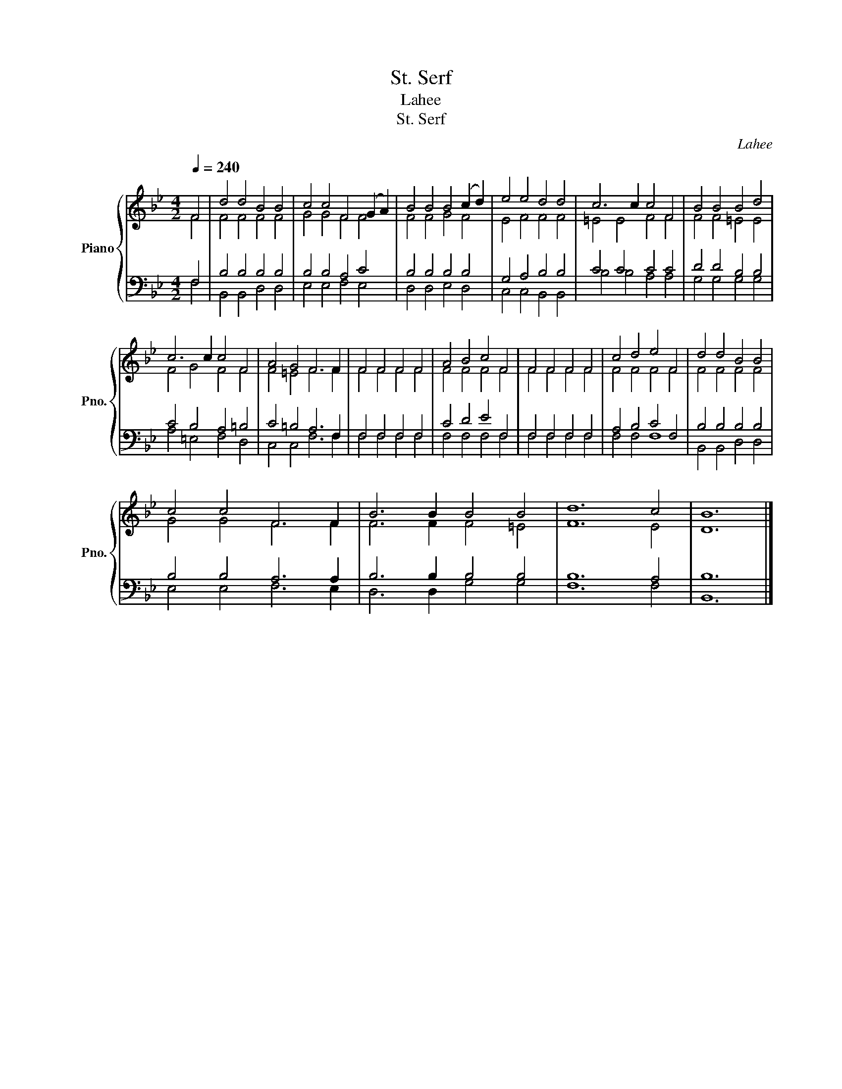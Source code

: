 X:1
T:St. Serf
T:Lahee
T:St. Serf
C:Lahee
%%score { ( 1 2 ) | ( 3 4 ) }
L:1/8
Q:1/4=240
M:4/2
K:Bb
V:1 treble nm="Piano" snm="Pno."
V:2 treble 
V:3 bass 
V:4 bass 
V:1
 F4 | d4 d4 B4 B4 | c4 c4 F4 (G2 A2) | B4 B4 B4 (c2 d2) | e4 e4 d4 d4 | c6 c2 c4 F4 | B4 B4 B4 d4 | %7
 c6 c2 c4 F4 | A4 G4 F6 F2 | F4 F4 F4 F4 | A4 B4 c4 F4 | F4 F4 F4 F4 | c4 d4 e4 F4 | d4 d4 B4 B4 | %14
 c4 c4 F6 F2 | B6 B2 B4 B4 | d12 c4 | B12 |] %18
V:2
 F4 | F4 F4 F4 F4 | G4 G4 F4 F4 | F4 F4 G4 F4 | E4 F4 F4 F4 | =E4 E4 F4 F4 | F4 F4 =E4 E4 | %7
 F4 G4 F4 F4 | F4 =E4 F6 F2 | F4 F4 F4 F4 | F4 F4 F4 F4 | F4 F4 F4 F4 | F4 F4 F4 F4 | F4 F4 F4 F4 | %14
 G4 G4 F6 F2 | F6 F2 F4 =E4 | F12 E4 | D12 |] %18
V:3
 F,4 | B,4 B,4 B,4 B,4 | B,4 B,4 A,4 C4 | B,4 B,4 B,4 B,4 | G,4 A,4 B,4 B,4 | C4 C4 C4 C4 | %6
 D4 D4 B,4 B,4 | C4 B,4 A,4 =B,4 | C4 =B,4 A,6 F,2 | F,4 F,4 F,4 F,4 | C4 D4 E4 F,4 | %11
 F,4 F,4 F,4 F,4 | A,4 B,4 C4 F,4 | B,4 B,4 B,4 B,4 | B,4 B,4 A,6 A,2 | B,6 B,2 B,4 B,4 | %16
 B,12 A,4 | B,12 |] %18
V:4
 F,4 | B,,4 B,,4 D,4 D,4 | E,4 E,4 F,4 E,4 | D,4 D,4 E,4 D,4 | C,4 C,4 B,,4 B,,4 | %5
 B,4 B,4 A,4 A,4 | G,4 G,4 G,4 G,4 | A,4 =E,4 F,4 D,4 | C,4 C,4 F,6 F,2 | F,4 F,4 F,4 F,4 | %10
 F,4 F,4 F,4 F,4 | F,4 F,4 F,4 F,4 | F,4 F,4 F,8 | B,,4 B,,4 D,4 D,4 | E,4 E,4 F,6 E,2 | %15
 D,6 D,2 G,4 G,4 | F,12 F,4 | B,,12 |] %18

